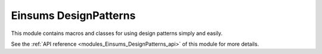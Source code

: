 ..
    Copyright (c) The Einsums Developers. All rights reserved.
    Licensed under the MIT License. See LICENSE.txt in the project root for license information.

.. _modules_Einsums_DesignPatterns:

======================
Einsums DesignPatterns
======================

This module contains macros and classes for using design patterns simply and easily.

See the :ref:`API reference <modules_Einsums_DesignPatterns_api>` of this module for more
details.